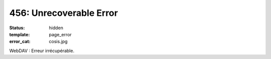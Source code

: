 ========================
456: Unrecoverable Error
========================
:status: hidden
:template: page_error
:error_cat: cosis.jpg

WebDAV : Erreur irrécupérable.
